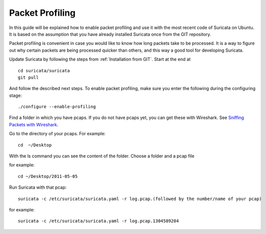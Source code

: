 Packet Profiling
================

In this guide will be explained how to enable packet profiling and use
it with the most recent code of Suricata on Ubuntu. It is based on the
assumption that you have already installed Suricata once from the GIT
repository.

Packet profiling is convenient in case you would like to know how long
packets take to be processed. It is a way to figure out why certain
packets are being processed quicker than others, and this way a good
tool for developing Suricata.

Update Suricata by following the steps from :ref:`Installation from GIT`. Start
at the end at

::

  cd suricata/suricata
  git pull

And follow the described next steps. To enable packet profiling, make
sure you enter the following during the configuring stage:

::

  ./configure --enable-profiling

Find a folder in which you have pcaps. If you do not have pcaps yet,
you can get these with Wireshark. See `Sniffing Packets with Wireshark
<https://redmine.openinfosecfoundation.org/projects/suricata/wiki/Sniffing_Packets_with_Wireshark>`_.

Go to the directory of your pcaps. For example:

::

  cd  ~/Desktop

With the ls command you can see the content of the folder.  Choose a
folder and a pcap file

for example:

::

  cd ~/Desktop/2011-05-05

Run Suricata with that pcap:

::

  suricata -c /etc/suricata/suricata.yaml -r log.pcap.(followed by the number/name of your pcap)

for example:

::

  suricata -c /etc/suricata/suricata.yaml -r log.pcap.1304589204
